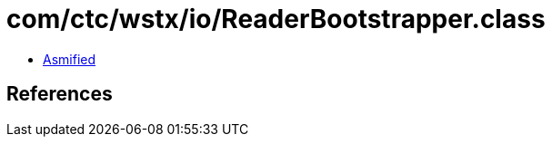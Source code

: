 = com/ctc/wstx/io/ReaderBootstrapper.class

 - link:ReaderBootstrapper-asmified.java[Asmified]

== References

